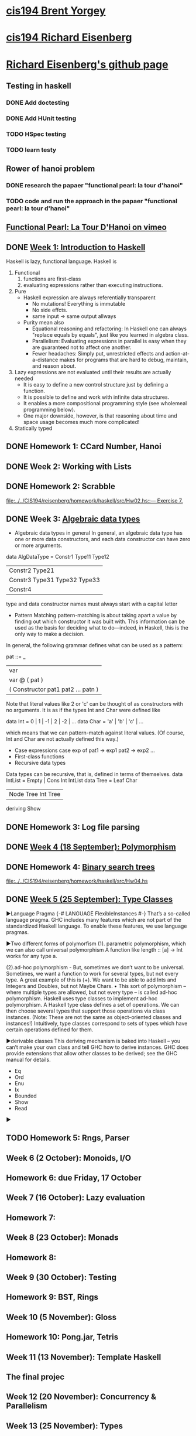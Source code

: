 ﻿* [[http://www.seas.upenn.edu/~cis194/spring13/][cis194 Brent Yorgey]]


* [[http://www.seas.upenn.edu/~cis194/fall14/][cis194 Richard Eisenberg]]
* [[https://github.com/goldfirere][Richard Eisenberg's github page]]

** Testing in haskell
*** DONE Add doctesting
    CLOSED: [2015-03-07 Sat 06:35]
*** DONE Add HUnit testing
    CLOSED: [2015-03-08 Sun 15:25] SCHEDULED: <2015-03-07 Sat>
*** TODO HSpec testing
    DEADLINE: <2015-04-05 Sun>
*** TODO learn testy
    DEADLINE: <2015-04-05 Sun>

** Rower of hanoi problem
*** DONE research the papaer "functional pearl: la tour d'hanoi" 
    CLOSED: [2015-03-15 Sun 20:21] DEADLINE: <2015-03-15 Sun> SCHEDULED: <2015-03-09 Mon>
*** TODO code and run the approach in the papaer "functional pearl: la tour d'hanoi" 
    DEADLINE: <2015-04-05 Sun>
** [[https://vimeo.com/6653485][Functional Pearl: La Tour D'Hanoi on vimeo]]


** DONE [[http://www.seas.upenn.edu/~cis194/fall14/lectures/01-intro.html][Week 1: Introduction to Haskell]]
   CLOSED: [2015-03-07 Sat 05:45] SCHEDULED: <2015-03-05 Thu>
   Haskell is lazy, functional language.
   Haskell is
   1. Functional
      1) functions are first-class
      2) evaluating expressions rather than executing instructions.
   2. Pure
      - Haskell expression are always referentially transparent
        * No mutations! Everything is immutable
        * No side effcts.
        * same input -> same output allways
      - Purity mean also
        * Equational reasoning and refactoring: In Haskell one can always "replace equals by equals", 
          just like you learned in algebra class.
        * Parallelism: Evaluating expressions in parallel is easy when they are guaranteed not to 
          affect one another.
        * Fewer headaches: Simply put, unrestricted effects and action-at-a-distance makes for programs
          that are hard to debug, maintain, and reason about.
   3. Lazy
       expressions are not evaluated until their results are actually needed
      * It is easy to define a new control structure just by defining a function.
      * It is possible to define and work with infinite data structures.
      * It enables a more compositional programming style (see wholemeal programming below).
      * One major downside, however, is that reasoning about time and space usage becomes much more complicated!
   4. Statically typed


** DONE Homework 1: CCard Number, Hanoi 
   CLOSED: [2015-03-08 Sun 20:37] SCHEDULED: <2015-03-06 Fri>
** DONE Week 2: Working with Lists
   CLOSED: [2015-03-10 Tue 22:34] SCHEDULED: <2015-03-09 Mon>
** DONE Homework 2: Scrabble 
   CLOSED: [2015-03-10 Tue 22:35] DEADLINE: <2015-03-11 Wed> SCHEDULED: <2015-03-09 Mon>
   [[file:d:/%3D%3DOnlineLearning/CIS194/reisenberg/homework/haskell/src/Hw02.hs::---%20Exercise%207.][file:../../CIS194/reisenberg/homework/haskell/src/Hw02.hs::--- Exercise 7.]]
** DONE Week 3: [[http://www.seas.upenn.edu/~cis194/fall14/lectures/03-ADTs.html][Algebraic data types]]  
   CLOSED: [2015-03-15 Sun 20:02] SCHEDULED: <2015-03-11 Wed>
   
   * Algebraic data types in general
     In general, an algebraic data type has one or more data constructors, and each data constructor 
     can have zero or more arguments.
   data AlgDataType = Constr1 Type11 Type12
                 | Constr2 Type21
                 | Constr3 Type31 Type32 Type33
                 | Constr4
   type and data constructor names must always start with a capital letter
   * Pattern Matching
     pattern-matching is about taking apart a value by finding out which constructor it was built with.
     This information can be used as the basis for deciding what to do—indeed, in Haskell, this is the 
     only way to make a decision.
   In general, the following grammar defines what can be used as a pattern:

   pat ::= _
     |  var
     |  var @ ( pat )
     |  ( Constructor pat1 pat2 ... patn )
     
   Note that literal values like 2 or 'c' can be thought of as constructors with no arguments. It is as if the 
   types Int and Char were defined like

   data Int  = 0 | 1 | -1 | 2 | -2 | ...
   data Char = 'a' | 'b' | 'c' | ...

   which means that we can pattern-match against literal values. (Of course, Int and Char are not actually 
   defined this way.)

   * Case expressions
     case exp of
       pat1 -> exp1
       pat2 -> exp2
       ...
   * First-class functions
   * Recursive data types
   Data types can be recursive, that is, defined in terms of themselves.
   data IntList = Empty | Cons Int IntList
   data Tree = Leaf Char
          | Node Tree Int Tree
          deriving Show
     

** DONE Homework 3: Log file parsing
   CLOSED: [2015-03-16 Mon 14:34] SCHEDULED: <2015-03-15 Sun>

** DONE [[http://www.seas.upenn.edu/~cis194/fall14/lectures/04-poly.html][Week 4 (18 September): Polymorphism]]
   CLOSED: [2015-03-21 Sat 08:26] SCHEDULED: <2015-03-20 Fri>
** DONE Homework 4: [[http://www.seas.upenn.edu/~cis194/fall14/hw/04-poly.pdf][Binary search trees]]
   CLOSED: [2015-03-21 Sat 15:35] SCHEDULED: <2015-03-20 Fri>
   [[file:d:/%3D%3DOnlineLearning/CIS194/reisenberg/homework/haskell/src/Hw04.hs][file:../../CIS194/reisenberg/homework/haskell/src/Hw04.hs]]

** DONE [[http://www.seas.upenn.edu/~cis194/fall14/lectures/05-type-classes.html][Week 5 (25 September): Type Classes]]
   CLOSED: [2015-03-23 Mon 19:08] SCHEDULED: <2015-03-22 Sun>
   ▶Language Pragma
   {-# LANGUAGE FlexibleInstances #-}
   That’s a so-called language pragma. GHC includes many features which are not part of the standardized Haskell language. 
   To enable these features, we use language pragmas. 
   
   ▶Two different forms of polymorfism
   (1). parametric polymorphism, which we can also call universal polymorphism
   A function like length :: [a] -> Int works for any type a.
   
   (2).ad-hoc polymorphism - 
   But, sometimes we don’t want to be universal. Sometimes, we want a function to work for several types, but not every type.
   A great example of this is (+). We want to be able to add Ints and Integers and Doubles, but not Maybe Chars. 
   • This sort of polymorphism – where multiple types are allowed, but not every type – is called ad-hoc polymorphism. 
   Haskell uses type classes to implement ad-hoc polymorphism.
   A Haskell type class defines a set of operations. We can then choose several types that support those operations via class instances. 
   (Note: These are not the same as object-oriented classes and instances!) Intuitively, type classes correspond to sets of types 
   which have certain operations defined for them.
   
   ▶derivable classes
   This deriving mechanism is baked into Haskell – you can’t make your own class and tell GHC how to derive instances. 
   GHC does provide extensions that allow other classes to be derived; see the GHC manual for details.
    * Eq
    * Ord
    * Enu
    * Ix
    * Bounded
    * Show
    * Read
      

   ▶
   
** TODO Homework 5: Rngs, Parser
   SCHEDULED: <2015-03-22 Sun>

** 

** Week 6 (2 October): Monoids, I/O
** Homework 6: due Friday, 17 October
** Week 7 (16 October): Lazy evaluation
** Homework 7: 
** Week 8 (23 October): Monads
** Homework 8:
** Week 9 (30 October): Testing
** Homework 9: BST, Rings
** Week 10 (5 November): Gloss 
** Homework 10: Pong.jar, Tetris
** Week 11 (13 November): Template Haskell
** The final projec
** Week 12 (20 November): Concurrency & Parallelism 
** Week 13 (25 November): Types
** Week 14 (4 December): Haskell and Java

* [[http://www.seas.upenn.edu/~cis194/][cis194 Noam Zilberstein]]

** Week 1 (Wednesday, 21 January): Introduction to Haskell 
** Homework 
** Week 2 (Wednesday, 28 January): Polymorphism and Functional Programming 
** Homework 2:
** Week 3 (4 February): Algebraic Data Types
** Homework 3:
** Week 4 (11 February): Typeclasses
** Homework 4
** Week 5 (18 February): I/O
** Homework 5:
** Week 6 (25 February): Lazy Evaluation
** Homework 6:
** Week 7 (4 March): Monads
** Week 8 (18 March): Monads II
** Homework 7-8:
